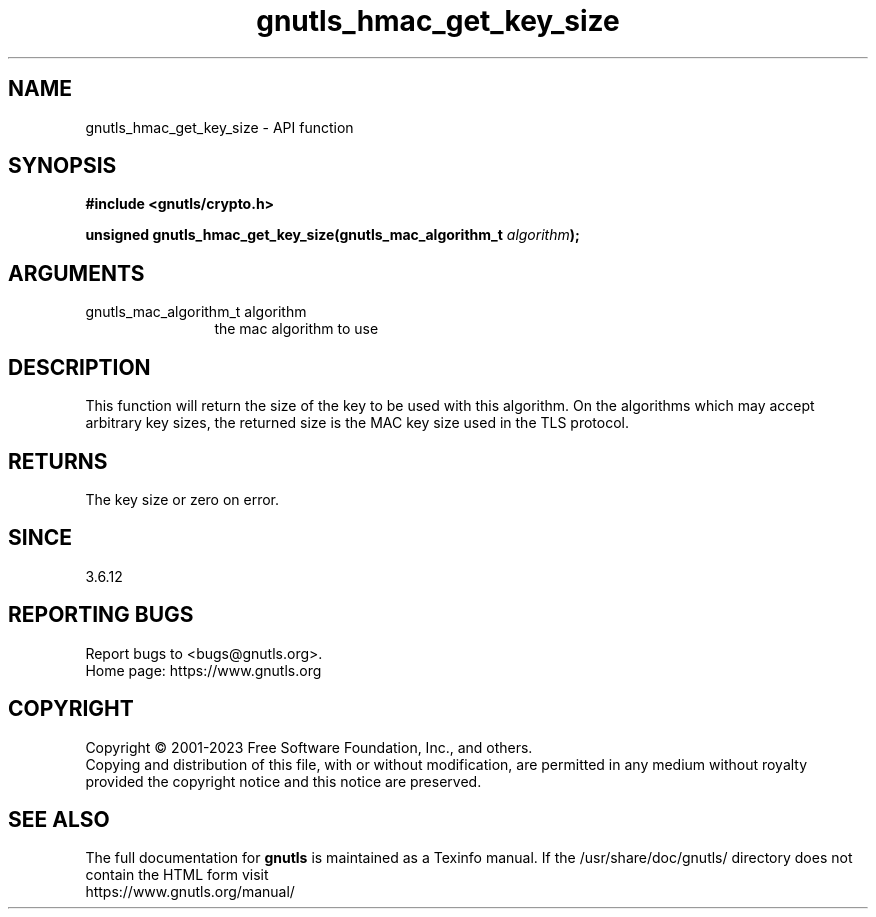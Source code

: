 .\" DO NOT MODIFY THIS FILE!  It was generated by gdoc.
.TH "gnutls_hmac_get_key_size" 3 "3.8.7" "gnutls" "gnutls"
.SH NAME
gnutls_hmac_get_key_size \- API function
.SH SYNOPSIS
.B #include <gnutls/crypto.h>
.sp
.BI "unsigned gnutls_hmac_get_key_size(gnutls_mac_algorithm_t " algorithm ");"
.SH ARGUMENTS
.IP "gnutls_mac_algorithm_t algorithm" 12
the mac algorithm to use
.SH "DESCRIPTION"
This function will return the size of the key to be used with this
algorithm. On the algorithms which may accept arbitrary key sizes,
the returned size is the MAC key size used in the TLS protocol.
.SH "RETURNS"
The key size or zero on error.
.SH "SINCE"
3.6.12
.SH "REPORTING BUGS"
Report bugs to <bugs@gnutls.org>.
.br
Home page: https://www.gnutls.org

.SH COPYRIGHT
Copyright \(co 2001-2023 Free Software Foundation, Inc., and others.
.br
Copying and distribution of this file, with or without modification,
are permitted in any medium without royalty provided the copyright
notice and this notice are preserved.
.SH "SEE ALSO"
The full documentation for
.B gnutls
is maintained as a Texinfo manual.
If the /usr/share/doc/gnutls/
directory does not contain the HTML form visit
.B
.IP https://www.gnutls.org/manual/
.PP
